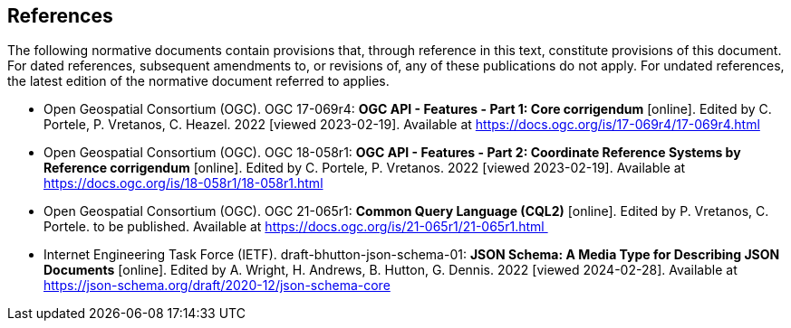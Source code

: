== References
The following normative documents contain provisions that, through reference in this text, constitute provisions of this document. For dated references, subsequent amendments to, or revisions of, any of these publications do not apply. For undated references, the latest edition of the normative document referred to applies.

* [[OAFeat-1]] Open Geospatial Consortium (OGC). OGC 17-069r4: **OGC API - Features - Part 1: Core corrigendum** [online]. Edited by C. Portele, P. Vretanos, C. Heazel. 2022 [viewed 2023-02-19]. Available at https://docs.ogc.org/is/17-069r4/17-069r4.html

* [[OAFeat-2]] Open Geospatial Consortium (OGC). OGC 18-058r1: **OGC API - Features - Part 2: Coordinate Reference Systems by Reference corrigendum** [online]. Edited by C. Portele, P. Vretanos. 2022 [viewed 2023-02-19]. Available at https://docs.ogc.org/is/18-058r1/18-058r1.html

* [[CQL2]] Open Geospatial Consortium (OGC). OGC 21-065r1: **Common Query Language (CQL2)** [online]. Edited by P. Vretanos, C. Portele. to be published. Available at https://docs.ogc.org/is/21-065r1/21-065r1.html 

* [[json-schema]] Internet Engineering Task Force (IETF). draft-bhutton-json-schema-01: **JSON Schema: A Media Type for Describing JSON Documents** [online]. Edited by A. Wright, H. Andrews, B. Hutton, G. Dennis. 2022 [viewed 2024-02-28]. Available at https://json-schema.org/draft/2020-12/json-schema-core

